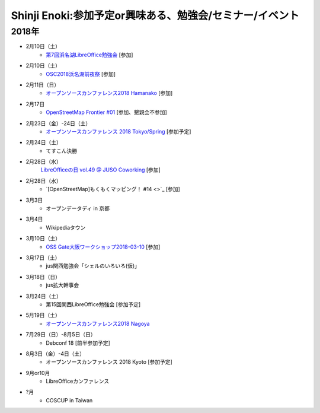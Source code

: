 Shinji Enoki:参加予定or興味ある、勉強会/セミナー/イベント
=========================================================

2018年
^^^^^^^

* 2月10日（土）
   * `第7回浜名湖LibreOffice勉強会 <https://connpass.com/event/76908/>`_ [参加]

* 2月10日（土）
   * `OSC2018浜名湖前夜祭 <https://osc-hamanako.connpass.com/event/76904/>`_ [参加]

* 2月11日（日）
   * `オープンソースカンファレンス2018 Hamanako <https://www.ospn.jp/osc2018-hamanako/>`_ [参加]

* 2月17日
   * `OpenStreetMap Frontier #01 <https://countries-romantic.connpass.com/event/77491/>`_ [参加、懇親会不参加]

* 2月23日（金）-24日（土）
   * `オープンソースカンファレンス 2018 Tokyo/Spring <https://www.ospn.jp/osc2018-spring/>`_ [参加予定]

* 2月24日（土）
   * てすこん決勝

* 2月28日（水）
   `LibreOfficeの日 vol.49 @ JUSO Coworking <https://juso-coworking.doorkeeper.jp/events/69734>`_ [参加]

* 2月28日（水）
   * `[OpenStreetMap]もくもくマッピング！ #14 <>`_ [参加]

* 3月3日
   * オープンデータディ in 京都

* 3月4日
   * Wikipediaタウン

* 3月10日（土）
   * `OSS Gate大阪ワークショップ2018-03-10 <https://oss-gate.doorkeeper.jp/events/69160>`_ [参加]

* 3月17日（土）
   * jus関西勉強会「シェルのいろいろ(仮)」

* 3月18日（日）
   * jus拡大幹事会

* 3月24日（土）
   * 第15回関西LibreOffice勉強会 [参加予定]

* 5月19日（土）
   * `オープンソースカンファレンス2018 Nagoya <https://www.ospn.jp/osc2018-nagoya/>`_

* 7月29日（日）-8月5日（日）
   * Debconf 18 [前半参加予定]

* 8月3日（金）-4日（土）
   * オープンソースカンファレンス 2018 Kyoto [参加予定]

* 9月or10月
   * LibreOfficeカンファレンス

* ?月
   * COSCUP in Taiwan

